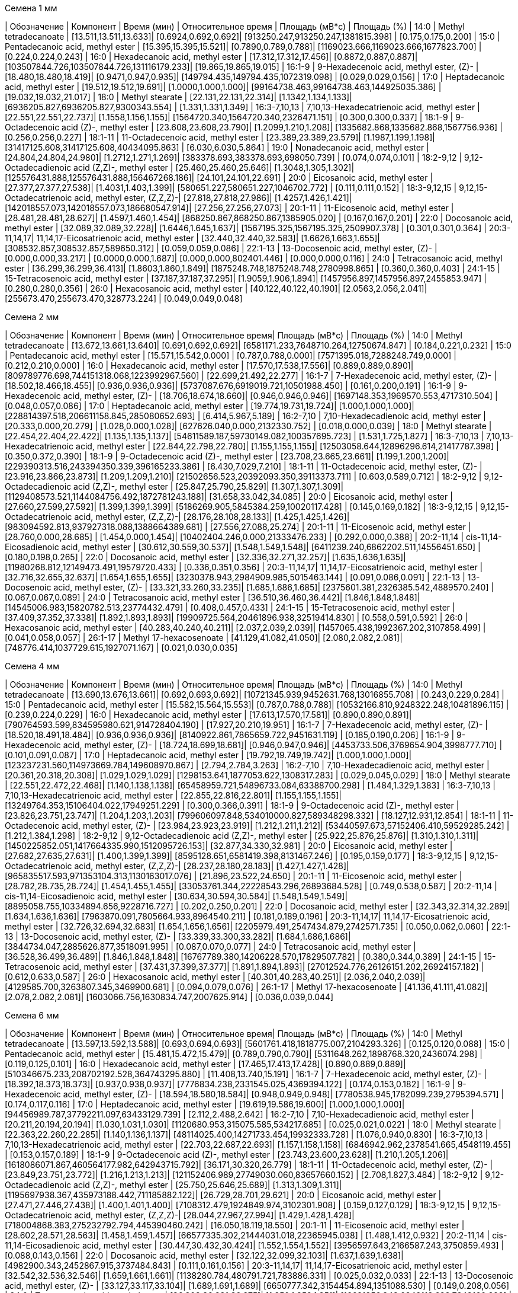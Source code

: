 .Семена 1 мм
| Обозначение  | Компонент                                            | Время (мин)           | Относительное время | Площадь (мВ*с)                             | Площадь (%)
| 14:0         | Methyl tetradecanoate                                | [13.511,13.511,13.633]| [0.6924,0.692,0.692]| [913250.247,913250.247,1381815.398]        | [0.175,0.175,0.200]
| 15:0         | Pentadecanoic acid, methyl ester                     | [15.395,15.395,15.521]| [0.7890,0.789,0.788]| [1169023.666,1169023.666,1677823.700]      | [0.224,0.224,0.243]
| 16:0         | Hexadecanoic acid, methyl ester                      | [17.312,17.312,17.456]| [0.8872,0.887,0.887]| [103507844.726,103507844.726,131116179.233]| [19.865,19.865,19.015]
| 16:1-9       | 9-Hexadecenoic acid, methyl ester, (Z)-              | [18.480,18.480,18.419]| [0.9471,0.947,0.935]| [149794.435,149794.435,1072319.098]        | [0.029,0.029,0.156]
| 17:0         | Heptadecanoic acid, methyl ester                     | [19.512,19.512,19.691]| [1.0000,1.000,1.000]| [99164738.463,99164738.463,144925035.386]  | [19.032,19.032,21.017]
| 18:0         | Methyl stearate                                      | [22.131,22.131,22.314]| [1.1342,1.134,1.133]| [6936205.827,6936205.827,9300343.554]      | [1.331,1.331,1.349]
| 16:3-7,10,13 | 7,10,13-Hexadecatrienoic acid, methyl ester          | [22.551,22.551,22.737]| [1.1558,1.156,1.155]| [1564720.340,1564720.340,2326471.151]      | [0.300,0.300,0.337]
| 18:1-9       | 9-Octadecenoic acid (Z)-, methyl ester               | [23.608,23.608,23.790]| [1.2099,1.210,1.208]| [1335682.868,1335682.868,1567756.936]      | [0.256,0.256,0.227]
| 18:1-11      | 11-Octadecenoic acid, methyl ester                   | [23.389,23.389,23.579]| [1.1987,1.199,1.198]| [31417125.608,31417125.608,40434095.863]   | [6.030,6.030,5.864]
| 19:0         | Nonadecanoic acid, methyl ester                      | [24.804,24.804,24.980]| [1.2712,1.271,1.269]| [383378.693,383378.693,698050.739]         | [0.074,0.074,0.101]
| 18:2-9,12    | 9,12-Octadecadienoic acid (Z,Z)-, methyl ester       | [25.460,25.460,25.646]| [1.3048,1.305,1.302]| [125576431.888,125576431.888,156467268.186]| [24.101,24.101,22.691]
| 20:0         | Eicosanoic acid, methyl ester                        | [27.377,27.377,27.538]| [1.4031,1.403,1.399]| [580651.227,580651.227,1046702.772]        | [0.111,0.111,0.152]
| 18:3-9,12,15 | 9,12,15-Octadecatrienoic acid, methyl ester, (Z,Z,Z)-| [27.818,27.818,27.986]| [1.4257,1.426,1.421]| [142018557.073,142018557.073,186680547.914]| [27.256,27.256,27.073]
| 20:1-11      | 11-Eicosenoic acid, methyl ester                     | [28.481,28.481,28.627]| [1.4597,1.460,1.454]| [868250.867,868250.867,1385905.020]        | [0.167,0.167,0.201]
| 22:0         | Docosanoic acid, methyl ester                        | [32.089,32.089,32.228]| [1.6446,1.645,1.637]| [1567195.325,1567195.325,2509907.378]      | [0.301,0.301,0.364]
| 20:3-11,14,17| 11,14,17-Eicosatrienoic acid, methyl ester           | [32.440,32.440,32.583]| [1.6626,1.663,1.655]| [308532.857,308532.857,589650.312]         | [0.059,0.059,0.086]
| 22:1-13      | 13-Docosenoic acid, methyl ester, (Z)-               | [0.000,0.000,33.217]  | [0.0000,0.000,1.687]| [0.000,0.000,802401.446]                   | [0.000,0.000,0.116]
| 24:0         | Tetracosanoic acid, methyl ester                     | [36.299,36.299,36.413]| [1.8603,1.860,1.849]| [1875248.748,1875248.748,2780998.865]      | [0.360,0.360,0.403]
| 24:1-15      | 15-Tetracosenoic acid, methyl ester                  | [37.187,37.187,37.295]| [1.9059,1.906,1.894]| [1457956.897,1457956.897,2455853.947]      | [0.280,0.280,0.356]
| 26:0         | Hexacosanoic acid, methyl ester                      | [40.122,40.122,40.190]| [2.0563,2.056,2.041]| [255673.470,255673.470,328773.224]         | [0.049,0.049,0.048]

.Семена 2 мм
| Обозначение  | Компонент                                            | Время (мин)           | Относительное время| Площадь (мВ*с)                                | Площадь (%)
| 14:0         | Methyl tetradecanoate                                | [13.672,13.661,13.640]| [0.691,0.692,0.692]| [6581171.233,7648710.264,12750674.847]        | [0.184,0.221,0.232]
| 15:0         | Pentadecanoic acid, methyl ester                     | [15.571,15.542,0.000] | [0.787,0.788,0.000]| [7571395.018,7288248.749,0.000]               | [0.212,0.210,0.000]
| 16:0         | Hexadecanoic acid, methyl ester                      | [17.570,17.538,17.556]| [0.889,0.889,0.890]| [809789776.698,744151318.068,1223992967.560]  | [22.699,21.492,22.277]
| 16:1-7       | 7-Hexadecenoic acid, methyl ester, (Z)-              | [18.502,18.466,18.455]| [0.936,0.936,0.936]| [5737087.676,6919019.721,10501988.450]        | [0.161,0.200,0.191]
| 16:1-9       | 9-Hexadecenoic acid, methyl ester, (Z)-              | [18.706,18.674,18.660]| [0.946,0.946,0.946]| [1697148.353,1969570.553,4717310.504]         | [0.048,0.057,0.086]
| 17:0         | Heptadecanoic acid, methyl ester                     | [19.774,19.731,19.724]| [1.000,1.000,1.000]| [228814397.518,206611158.845,285080652.693]   | [6.414,5.967,5.189]
| 16:2-7,10    | 7,10-Hexadecadienoic acid, methyl ester              | [20.333,0.000,20.279] | [1.028,0.000,1.028]| [627626.040,0.000,2132330.752]                | [0.018,0.000,0.039]
| 18:0         | Methyl stearate                                      | [22.454,22.404,22.422]| [1.135,1.135,1.137]| [54611589.187,59730149.082,100357695.723]     | [1.531,1.725,1.827]
| 16:3-7,10,13 | 7,10,13-Hexadecatrienoic acid, methyl ester          | [22.844,22.798,22.780]| [1.155,1.155,1.155]| [12503058.644,12896296.614,21417787.398]      | [0.350,0.372,0.390]
| 18:1-9       | 9-Octadecenoic acid (Z)-, methyl ester               | [23.708,23.665,23.661]| [1.199,1.200,1.200]| [229390313.516,243394350.339,396165233.386]   | [6.430,7.029,7.210]
| 18:1-11      | 11-Octadecenoic acid, methyl ester, (Z)-             | [23.916,23.866,23.873]| [1.209,1.209,1.210]| [21502656.523,20392093.350,39113373.711]      | [0.603,0.589,0.712]
| 18:2-9,12    | 9,12-Octadecadienoic acid (Z,Z)-, methyl ester       | [25.847,25.790,25.829]| [1.307,1.307,1.309]| [1129408573.521,1144084756.492,1872781243.188]| [31.658,33.042,34.085]
| 20:0         | Eicosanoic acid, methyl ester                        | [27.660,27.599,27.592]| [1.399,1.399,1.399]| [5186269.905,5845384.259,10020117.428]        | [0.145,0.169,0.182]
| 18:3-9,12,15 | 9,12,15-Octadecatrienoic acid, methyl ester, (Z,Z,Z)-| [28.176,28.108,28.133]| [1.425,1.425,1.426]| [983094592.813,937927318.088,1388664389.681]  | [27.556,27.088,25.274]
| 20:1-11      | 11-Eicosenoic acid, methyl ester                     | [28.760,0.000,28.685] | [1.454,0.000,1.454]| [10402404.246,0.000,21333476.233]             | [0.292,0.000,0.388]
| 20:2-11,14   | cis-11,14-Eicosadienoic acid, methyl ester           | [30.612,30.559,30.537]| [1.548,1.549,1.548]| [6411239.240,6862202.511,14556451.650]        | [0.180,0.198,0.265]
| 22:0         | Docosanoic acid, methyl ester                        | [32.336,32.271,32.257]| [1.635,1.636,1.635]| [11980268.812,12149473.491,19579720.433]      | [0.336,0.351,0.356]
| 20:3-11,14,17| 11,14,17-Eicosatrienoic acid, methyl ester           | [32.716,32.655,32.637]| [1.654,1.655,1.655]| [3230378.943,2984909.985,5015463.144]         | [0.091,0.086,0.091]
| 22:1-13      | 13-Docosenoic acid, methyl ester, (Z)-               | [33.321,33.260,33.235]| [1.685,1.686,1.685]| [2375601.381,2326385.542,4889570.240]         | [0.067,0.067,0.089]
| 24:0         | Tetracosanoic acid, methyl ester                     | [36.510,36.460,36.442]| [1.846,1.848,1.848]| [14545006.983,15820782.513,23774432.479]      | [0.408,0.457,0.433]
| 24:1-15      | 15-Tetracosenoic acid, methyl ester                  | [37.409,37.352,37.338]| [1.892,1.893,1.893]| [19909725.564,20461896.938,32519414.830]      | [0.558,0.591,0.592]
| 26:0         | Hexacosanoic acid, methyl ester                      | [40.283,40.240,40.211]| [2.037,2.039,2.039]| [1457065.438,1992367.202,3107858.499]         | [0.041,0.058,0.057]
| 26:1-17      | Methyl 17-hexacosenoate                              | [41.129,41.082,41.050]| [2.080,2.082,2.081]| [748776.414,1037729.615,1927071.167]          | [0.021,0.030,0.035]

.Семена 4 мм
| Обозначение  | Компонент                                            | Время (мин)           | Относительное время| Площадь (мВ*с)                                | Площадь (%)
| 14:0         | Methyl tetradecanoate                                | [13.690,13.676,13.661]| [0.692,0.693,0.692]| [10721345.939,9452631.768,13016855.708]       | [0.243,0.229,0.284]
| 15:0         | Pentadecanoic acid, methyl ester                     | [15.582,15.564,15.553]| [0.787,0.788,0.788]| [10532166.810,9248322.248,10481896.115]       | [0.239,0.224,0.229]
| 16:0         | Hexadecanoic acid, methyl ester                      | [17.613,17.570,17.581]| [0.890,0.890,0.891]| [790764593.599,834595980.621,914728404.190]   | [17.927,20.210,19.951]
| 16:1-7       | 7-Hexadecenoic acid, methyl ester, (Z)-              | [18.520,18.491,18.484]| [0.936,0.936,0.936]| [8140922.861,7865659.722,9451631.119]         | [0.185,0.190,0.206]
| 16:1-9       | 9-Hexadecenoic acid, methyl ester, (Z)-              | [18.724,18.699,18.681]| [0.946,0.947,0.946]| [4453733.506,3769654.904,3998777.710]         | [0.101,0.091,0.087]
| 17:0         | Heptadecanoic acid, methyl ester                     | [19.792,19.749,19.742]| [1.000,1.000,1.000]| [123237231.560,114973669.784,149608970.867]   | [2.794,2.784,3.263]
| 16:2-7,10    | 7,10-Hexadecadienoic acid, methyl ester              | [20.361,20.318,20.308]| [1.029,1.029,1.029]| [1298153.641,1877053.622,1308317.283]         | [0.029,0.045,0.029]
| 18:0         | Methyl stearate                                      | [22.551,22.472,22.468]| [1.140,1.138,1.138]| [65458959.721,54896733.084,63388700.298]      | [1.484,1.329,1.383]
| 16:3-7,10,13 | 7,10,13-Hexadecatrienoic acid, methyl ester          | [22.855,22.816,22.801]| [1.155,1.155,1.155]| [13249764.353,15106404.022,17949251.229]      | [0.300,0.366,0.391]
| 18:1-9       | 9-Octadecenoic acid (Z)-, methyl ester               | [23.826,23.751,23.747]| [1.204,1.203,1.203]| [799606097.848,534010000.827,589348298.332]   | [18.127,12.931,12.854]
| 18:1-11      | 11-Octadecenoic acid, methyl ester, (Z)-             | [23.984,23.923,23.919]| [1.212,1.211,1.212]| [53440597.673,57152406.410,59529285.242]      | [1.212,1.384,1.298]
| 18:2-9,12    | 9,12-Octadecadienoic acid (Z,Z)-, methyl ester       | [25.922,25.876,25.876]| [1.310,1.310,1.311]| [1450225852.051,1417664335.990,1512095726.153]| [32.877,34.330,32.981]
| 20:0         | Eicosanoic acid, methyl ester                        | [27.682,27.635,27.631]| [1.400,1.399,1.399]| [8595128.651,6581419.398,8131467.246]         | [0.195,0.159,0.177]
| 18:3-9,12,15 | 9,12,15-Octadecatrienoic acid, methyl ester, (Z,Z,Z)-| [28.237,28.180,28.183]| [1.427,1.427,1.428]| [965835517.593,971353104.313,1130163017.076]  | [21.896,23.522,24.650]
| 20:1-11      | 11-Eicosenoic acid, methyl ester                     | [28.782,28.735,28.724]| [1.454,1.455,1.455]| [33053761.344,22228543.296,26893684.528]      | [0.749,0.538,0.587]
| 20:2-11,14   | cis-11,14-Eicosadienoic acid, methyl ester           | [30.634,30.594,30.584]| [1.548,1.549,1.549]| [8895058.755,10334894.656,9228716.727]        | [0.202,0.250,0.201]
| 22:0         | Docosanoic acid, methyl ester                        | [32.343,32.314,32.289]| [1.634,1.636,1.636]| [7963870.091,7805664.933,8964540.211]         | [0.181,0.189,0.196]
| 20:3-11,14,17| 11,14,17-Eicosatrienoic acid, methyl ester           | [32.726,32.694,32.683]| [1.654,1.656,1.656]| [2205979.491,2547434.879,2742571.735]         | [0.050,0.062,0.060]
| 22:1-13      | 13-Docosenoic acid, methyl ester, (Z)-               | [33.339,33.300,33.282]| [1.684,1.686,1.686]| [3844734.047,2885626.877,3518091.995]         | [0.087,0.070,0.077]
| 24:0         | Tetracosanoic acid, methyl ester                     | [36.528,36.499,36.489]| [1.846,1.848,1.848]| [16767789.380,14206228.570,17829507.782]      | [0.380,0.344,0.389]
| 24:1-15      | 15-Tetracosenoic acid, methyl ester                  | [37.431,37.399,37.377]| [1.891,1.894,1.893]| [27012524.776,26126151.202,26924157.182]      | [0.612,0.633,0.587]
| 26:0         | Hexacosanoic acid, methyl ester                      | [40.301,40.283,40.251]| [2.036,2.040,2.039]| [4129585.700,3263807.345,3469900.681]         | [0.094,0.079,0.076]
| 26:1-17      | Methyl 17-hexacosenoate                              | [41.136,41.111,41.082]| [2.078,2.082,2.081]| [1603066.756,1630834.747,2007625.914]         | [0.036,0.039,0.044]

.Семена 6 мм
| Обозначение  | Компонент                                            | Время (мин)           | Относительное время| Площадь (мВ*с)                              | Площадь (%)
| 14:0         | Methyl tetradecanoate                                | [13.597,13.592,13.588]| [0.693,0.694,0.693]| [5601761.418,1818775.007,2104293.326]       | [0.125,0.120,0.088]
| 15:0         | Pentadecanoic acid, methyl ester                     | [15.481,15.472,15.479]| [0.789,0.790,0.790]| [5311648.262,1898768.320,2436074.298]       | [0.119,0.125,0.101]
| 16:0         | Hexadecanoic acid, methyl ester                      | [17.465,17.413,17.428]| [0.890,0.889,0.889]| [510346675.233,208702192.528,364743295.880] | [11.408,13.740,15.191]
| 16:1-7       | 7-Hexadecenoic acid, methyl ester, (Z)-              | [18.392,18.373,18.373]| [0.937,0.938,0.937]| [7776834.238,2331545.025,4369394.122]       | [0.174,0.153,0.182]
| 16:1-9       | 9-Hexadecenoic acid, methyl ester, (Z)-              | [18.594,18.580,18.584]| [0.948,0.949,0.948]| [7780538.945,1782099.239,2795394.571]       | [0.174,0.117,0.116]
| 17:0         | Heptadecanoic acid, methyl ester                     | [19.619,19.586,19.600]| [1.000,1.000,1.000]| [94456989.787,37792211.097,63433129.739]    | [2.112,2.488,2.642]
| 16:2-7,10    | 7,10-Hexadecadienoic acid, methyl ester              | [20.211,20.194,20.194]| [1.030,1.031,1.030]| [1120680.953,315075.585,534217.685]         | [0.025,0.021,0.022]
| 18:0         | Methyl stearate                                      | [22.363,22.260,22.285]| [1.140,1.136,1.137]| [48114025.400,14271733.454,19932333.728]    | [1.076,0.940,0.830]
| 16:3-7,10,13 | 7,10,13-Hexadecatrienoic acid, methyl ester          | [22.703,22.687,22.693]| [1.157,1.158,1.158]| [6846942.962,2378541.665,4548119.455]       | [0.153,0.157,0.189]
| 18:1-9       | 9-Octadecenoic acid (Z)-, methyl ester               | [23.743,23.600,23.628]| [1.210,1.205,1.206]| [1618086071.867,460564177.982,642943715.792]| [36.171,30.320,26.779]
| 18:1-11      | 11-Octadecenoic acid, methyl ester, (Z)-             | [23.849,23.751,23.772]| [1.216,1.213,1.213]| [121152406.989,27749030.060,83657660.152]   | [2.708,1.827,3.484]
| 18:2-9,12    | 9,12-Octadecadienoic acid (Z,Z)-, methyl ester       | [25.750,25.646,25.689]| [1.313,1.309,1.311]| [1195697938.367,435973188.442,711185882.122]| [26.729,28.701,29.621]
| 20:0         | Eicosanoic acid, methyl ester                        | [27.471,27.446,27.438]| [1.400,1.401,1.400]| [7108312.479,1924849.974,3102301.908]       | [0.159,0.127,0.129]
| 18:3-9,12,15 | 9,12,15-Octadecatrienoic acid, methyl ester, (Z,Z,Z)-| [28.044,27.967,27.994]| [1.429,1.428,1.428]| [718004868.383,275232792.794,445390460.242] | [16.050,18.119,18.550]
| 20:1-11      | 11-Eicosenoic acid, methyl ester                     | [28.602,28.571,28.563]| [1.458,1.459,1.457]| [66577335.302,21444031.018,22365945.038]    | [1.488,1.412,0.932]
| 20:2-11,14   | cis-11,14-Eicosadienoic acid, methyl ester           | [30.447,30.432,30.424]| [1.552,1.554,1.552]| [3956597.643,2166587.243,3750859.493]       | [0.088,0.143,0.156]
| 22:0         | Docosanoic acid, methyl ester                        | [32.122,32.099,32.103]| [1.637,1.639,1.638]| [4982900.343,2452867.915,3737484.843]       | [0.111,0.161,0.156]
| 20:3-11,14,17| 11,14,17-Eicosatrienoic acid, methyl ester           | [32.542,32.536,32.546]| [1.659,1.661,1.661]| [1138280.784,480791.721,783886.331]         | [0.025,0.032,0.033]
| 22:1-13      | 13-Docosenoic acid, methyl ester, (Z)-               | [33.127,33.117,33.104]| [1.689,1.691,1.689]| [6650777.342,3154454.894,1351088.530]       | [0.149,0.208,0.056]
| 24:0         | Tetracosanoic acid, methyl ester                     | [36.302,36.281,36.275]| [1.850,1.852,1.851]| [16621356.343,6842118.629,7249160.228]      | [0.372,0.450,0.302]
| 24:1-15      | 15-Tetracosenoic acid, methyl ester                  | [37.212,37.197,37.189]| [1.897,1.899,1.897]| [21328530.811,7644317.622,9064090.649]      | [0.477,0.503,0.378]
| 26:0         | Hexacosanoic acid, methyl ester                      | [40.062,40.072,40.047]| [2.042,2.046,2.043]| [3076319.790,1443091.020,1055252.034]       | [0.069,0.095,0.044]
| 26:1-17      | Methyl 17-hexacosenoate                              | [40.904,40.904,40.894]| [2.085,2.088,2.086]| [1679232.152,629485.845,435784.170]         | [0.038,0.041,0.018]

.Семена 7 мм
| Обозначение  | Компонент                                            | Время (мин)           | Относительное время| Площадь (мВ*с)                             | Площадь (%)
| 14:0         | Methyl tetradecanoate                                | [13.615,13.576,13.574]| [0.693,0.693,0.694]| [963048.559,1126556.049,954172.652]        | [0.055,0.052,0.050]
| 15:0         | Pentadecanoic acid, methyl ester                     | [15.502,15.460,15.449]| [0.790,0.790,0.789]| [1249470.457,1913642.880,1533489.697]      | [0.071,0.088,0.081]
| 16:0         | Hexadecanoic acid, methyl ester                      | [17.446,17.398,17.388]| [0.888,0.889,0.889]| [159115004.446,186754523.304,187766664.286]| [9.084,8.582,9.870]
| 16:1-7       | 7-Hexadecenoic acid, methyl ester, (Z)-              | [18.419,18.360,18.354]| [0.938,0.938,0.938]| [1788578.763,2345987.221,1914520.958]      | [0.102,0.108,0.101]
| 16:1-9       | 9-Hexadecenoic acid, methyl ester, (Z)-              | [18.621,18.561,18.550]| [0.948,0.948,0.948]| [1942806.498,2214249.309,2415490.598]      | [0.111,0.102,0.127]
| 17:0         | Heptadecanoic acid, methyl ester                     | [19.636,19.577,19.569]| [1.000,1.000,1.000]| [25443425.607,31560288.638,30467481.478]   | [1.453,1.450,1.602]
| 16:2-7,10    | 7,10-Hexadecadienoic acid, methyl ester              | [20.255,20.188,20.171]| [1.032,1.031,1.031]| [227692.803,279807.640,462881.103]         | [0.013,0.013,0.024]
| 18:0         | Methyl stearate                                      | [22.325,22.285,22.266]| [1.137,1.138,1.138]| [11995760.916,17326788.763,15840027.371]   | [0.685,0.796,0.833]
| 16:3-7,10,13 | 7,10,13-Hexadecatrienoic acid, methyl ester          | [22.749,22.695,22.666]| [1.159,1.160,1.158]| [1346301.388,2293131.046,2117088.115]      | [0.077,0.105,0.111]
| 18:1-9       | 9-Octadecenoic acid (Z)-, methyl ester               | [23.692,23.646,23.636]| [1.207,1.208,1.208]| [578498398.503,778511239.231,674215130.825]| [33.026,35.777,35.441]
| 18:1-11      | 11-Octadecenoic acid, methyl ester, (Z)-             | [23.837,23.789,23.764]| [1.214,1.215,1.214]| [56018703.996,69368995.433,57427543.115]   | [3.198,3.188,3.019]
| 18:2-9,12    | 9,12-Octadecadienoic acid (Z,Z)-, methyl ester       | [25.721,25.675,25.658]| [1.310,1.312,1.311]| [381405589.877,478500705.760,459664380.248]| [21.774,21.990,24.163]
| 20:0         | Eicosanoic acid, methyl ester                        | [27.513,27.450,27.438]| [1.401,1.402,1.402]| [2520061.099,3593274.444,3626944.109]      | [0.144,0.165,0.191]
| 18:3-9,12,15 | 9,12,15-Octadecatrienoic acid, methyl ester, (Z,Z,Z)-| [28.025,27.973,27.960]| [1.427,1.429,1.429]| [199621884.230,242413598.042,241847658.803]| [11.396,11.140,12.713]
| 20:1-11      | 11-Eicosenoic acid, methyl ester                     | [28.678,28.828,28.797]| [1.460,1.473,1.472]| [129199672.832,3305522.046,2008120.813]    | [7.376,0.152,0.106]
| 20:2-11,14   | cis-11,14-Eicosadienoic acid, methyl ester           | [30.507,30.449,30.432]| [1.554,1.555,1.555]| [4460185.572,6227057.267,5799570.826]      | [0.255,0.286,0.305]
| 22:0         | Docosanoic acid, methyl ester                        | [32.184,32.130,32.097]| [1.639,1.641,1.640]| [2066517.644,4201832.256,3300296.159]      | [0.118,0.193,0.173]
| 20:3-11,14,17| 11,14,17-Eicosatrienoic acid, methyl ester           | [32.599,32.555,32.527]| [1.660,1.663,1.662]| [408940.927,831537.066,649614.620]         | [0.023,0.038,0.034]
| 22:1-13      | 13-Docosenoic acid, methyl ester, (Z)-               | [33.247,33.215,33.171]| [1.693,1.697,1.695]| [154423683.251,272285479.253,154305647.855]| [8.816,12.513,8.111]
| 24:0         | Tetracosanoic acid, methyl ester                     | [36.329,36.287,36.268]| [1.850,1.854,1.853]| [5574654.968,8056919.948,8057321.198]      | [0.318,0.370,0.424]
| 24:1-15      | 15-Tetracosenoic acid, methyl ester                  | [37.266,37.228,37.207]| [1.898,1.902,1.901]| [31506815.748,59638359.381,44135472.523]   | [1.799,2.741,2.320]
| 26:0         | Hexacosanoic acid, methyl ester                      | [40.089,40.047,40.039]| [2.042,2.046,2.046]| [1214592.495,2020810.617,2571144.895]      | [0.069,0.093,0.135]
| 26:1-17      | Methyl 17-hexacosenoate                              | [40.932,40.892,40.879]| [2.084,2.089,2.089]| [650457.043,1226659.656,1253675.779]       | [0.037,0.056,0.066]

.Семена 8 мм
| Обозначение  | Компонент                                            | Время (мин)           | Относительное время| Площадь (мВ*с)                               | Площадь (%)
| 14:0         | Methyl tetradecanoate                                | [13.568,13.561,13.554]| [0.694,0.694,0.694]| [3332514.376,2099738.242,1098384.978]        | [0.063,0.049,0.041]
| 15:0         | Pentadecanoic acid, methyl ester                     | [15.449,15.449,15.428]| [0.790,0.790,0.790]| [5722596.508,4041927.142,2243917.409]        | [0.108,0.093,0.084]
| 16:0         | Hexadecanoic acid, methyl ester                      | [17.402,17.395,17.362]| [0.890,0.890,0.889]| [384459291.670,317969691.499,242492960.459]  | [7.271,7.354,9.110]
| 16:1-7       | 7-Hexadecenoic acid, methyl ester, (Z)-              | [18.355,18.341,18.326]| [0.938,0.938,0.938]| [6419140.538,4874023.805,3136271.990]        | [0.121,0.113,0.118]
| 16:1-9       | 9-Hexadecenoic acid, methyl ester, (Z)-              | [18.559,18.545,18.527]| [0.949,0.949,0.948]| [5375475.964,5527899.536,2843536.750]        | [0.102,0.128,0.107]
| 17:0         | Heptadecanoic acid, methyl ester                     | [19.562,19.552,19.534]| [1.000,1.000,1.000]| [32034556.482,27867159.988,18637984.890]     | [0.606,0.645,0.700]
| 16:2-7,10    | 7,10-Hexadecadienoic acid, methyl ester              | [20.168,20.157,20.150]| [1.031,1.031,1.031]| [2527087.140,1384783.600,625329.831]         | [0.048,0.032,0.023]
| 18:0         | Methyl stearate                                      | [22.307,22.282,22.228]| [1.140,1.139,1.138]| [27592674.136,26970509.543,16476051.076]     | [0.522,0.624,0.619]
| 16:3-7,10,13 | 7,10,13-Hexadecatrienoic acid, methyl ester          | [22.665,22.647,22.633]| [1.159,1.158,1.159]| [8050144.462,5426484.443,3235123.117]        | [0.152,0.126,0.122]
| 18:1-9       | 9-Octadecenoic acid (Z)-, methyl ester               | [23.672,23.643,23.590]| [1.210,1.209,1.208]| [1218850477.139,1151147193.760,778225695.188]| [23.052,26.624,29.236]
| 18:1-11      | 11-Octadecenoic acid, methyl ester, (Z)-             | [23.790,23.769,23.726]| [1.216,1.216,1.215]| [76827646.473,80111831.001,56802443.760]     | [1.453,1.853,2.134]
| 18:2-9,12    | 9,12-Octadecadienoic acid (Z,Z)-, methyl ester       | [25.707,25.679,25.618]| [1.314,1.313,1.311]| [1030723837.670,834987717.174,583143266.192] | [19.494,19.311,21.907]
| 20:0         | Eicosanoic acid, methyl ester                        | [27.484,27.441,27.398]| [1.405,1.404,1.403]| [8800921.977,7826029.150,2297533.267]        | [0.166,0.181,0.086]
| 18:3-9,12,15 | 9,12,15-Octadecatrienoic acid, methyl ester, (Z,Z,Z)-| [27.990,27.961,27.914]| [1.431,1.430,1.429]| [423166358.976,387794281.628,283495359.749]  | [8.003,8.969,10.650]
| 20:1-11      | 11-Eicosenoic acid, methyl ester                     | [28.703,28.649,28.577]| [1.467,1.465,1.463]| [602025265.029,469515741.695,251261071.678]  | [11.386,10.859,9.439]
| 20:2-11,14   | cis-11,14-Eicosadienoic acid, methyl ester           | [30.455,30.419,30.390]| [1.557,1.556,1.556]| [22665263.893,17848218.034,9817545.249]      | [0.429,0.413,0.369]
| 22:0         | Docosanoic acid, methyl ester                        | [32.196,32.132,32.074]| [1.646,1.643,1.642]| [8138463.821,8191403.491,3687184.662]        | [0.154,0.189,0.139]
| 20:3-11,14,17| 11,14,17-Eicosatrienoic acid, methyl ester           | [32.551,32.519,32.490]| [1.664,1.663,1.663]| [2222391.107,1951933.103,813395.177]         | [0.042,0.045,0.031]
| 22:1-13      | 13-Docosenoic acid, methyl ester, (Z)-               | [33.346,33.267,33.160]| [1.705,1.702,1.698]| [1154934171.729,768779653.803,322700442.452] | [21.844,17.780,12.123]
| 24:0         | Tetracosanoic acid, methyl ester                     | [36.299,36.266,36.227]| [1.856,1.855,1.855]| [12581945.491,14584127.150,7115107.753]      | [0.238,0.337,0.267]
| 24:1-15      | 15-Tetracosenoic acid, methyl ester                  | [37.280,37.234,37.166]| [1.906,1.904,1.903]| [242553069.049,176715559.046,69485088.683]   | [4.587,4.087,2.610]
| 26:0         | Hexacosanoic acid, methyl ester                      | [40.043,40.014,39.993]| [2.047,2.046,2.047]| [4075972.076,4531968.259,1410230.897]        | [0.077,0.105,0.053]
| 26:1-17      | Methyl 17-hexacosenoate                              | [40.896,40.867,40.853]| [2.091,2.090,2.091]| [4224382.998,3650206.919,804943.123]         | [0.080,0.084,0.030]

.Семена 9 мм
| Обозначение  | Компонент                                            | Время (мин)           | Относительное время| Площадь (мВ*с)                               | Площадь (%)
| 14:0         | Methyl tetradecanoate                                | [13.528,13.572,13.526]| [0.693,0.694,0.693]| [2027046.632,1520180.041,2126754.462]        | [0.046,0.042,0.052]
| 15:0         | Pentadecanoic acid, methyl ester                     | [15.418,15.453,15.410]| [0.790,0.790,0.789]| [3248676.312,3191475.677,4440214.002]        | [0.073,0.089,0.109]
| 16:0         | Hexadecanoic acid, methyl ester                      | [17.367,17.402,17.367]| [0.890,0.890,0.890]| [226698657.629,232298051.934,274209045.247]  | [5.117,6.477,6.760]
| 16:1-7       | 7-Hexadecenoic acid, methyl ester, (Z)-              | [18.314,18.348,0.000] | [0.938,0.938,0.000]| [5488971.127,5022530.479,0.000]              | [0.124,0.140,0.000]
| 16:1-9       | 9-Hexadecenoic acid, methyl ester, (Z)-              | [18.511,18.550,18.502]| [0.948,0.948,0.948]| [2038612.966,2898914.682,3934197.689]        | [0.046,0.081,0.097]
| 17:0         | Heptadecanoic acid, methyl ester                     | [19.521,19.560,19.517]| [1.000,1.000,1.000]| [24612542.586,26377482.122,30932873.792]     | [0.556,0.735,0.763]
| 16:2-7,10    | 7,10-Hexadecadienoic acid, methyl ester              | [0.000,20.159,0.000]  | [0.000,1.031,0.000]| [0.000,1851195.178,0.000]                    | [0.000,0.052,0.000]
| 18:0         | Methyl stearate                                      | [22.270,22.287,22.256]| [1.141,1.139,1.140]| [14349982.878,13904121.794,16261534.419]     | [0.324,0.388,0.401]
| 16:3-7,10,13 | 7,10,13-Hexadecatrienoic acid, methyl ester          | [22.616,22.657,22.603]| [1.159,1.158,1.158]| [5193433.210,6687432.359,7883964.819]        | [0.117,0.186,0.194]
| 18:1-9       | 9-Octadecenoic acid (Z)-, methyl ester               | [23.626,23.661,23.611]| [1.210,1.210,1.209]| [1001299710.101,788456916.728,961852434.661] | [22.600,21.983,23.713]
| 18:1-11      | 11-Octadecenoic acid, methyl ester, (Z)-             | [23.747,23.774,23.722]| [1.216,1.215,1.215]| [58903657.593,41931534.922,94069238.883]     | [1.330,1.169,2.319]
| 18:2-9,12    | 9,12-Octadecadienoic acid (Z,Z)-, methyl ester       | [25.650,25.681,25.637]| [1.314,1.313,1.313]| [733653431.035,618059914.823,666364209.822]  | [16.559,17.232,16.429]
| 20:0         | Eicosanoic acid, methyl ester                        | [27.446,27.456,27.419]| [1.406,1.404,1.405]| [5418169.203,3698196.190,4772979.309]        | [0.122,0.103,0.118]
| 18:3-9,12,15 | 9,12,15-Octadecatrienoic acid, methyl ester, (Z,Z,Z)-| [27.919,27.958,27.910]| [1.430,1.429,1.430]| [225847919.968,223889443.332,255081253.660]  | [5.098,6.242,6.289]
| 20:1-11      | 11-Eicosenoic acid, methyl ester                     | [28.686,28.678,28.638]| [1.469,1.466,1.467]| [559698654.089,390297164.161,422575270.551]  | [12.633,10.882,10.418]
| 20:1-13      | cis-13-Eicosenoic acid                               | [28.809,28.820,28.776]| [1.476,1.473,1.474]| [6447015.310,5057367.614,4833324.356]        | [0.146,0.141,0.119]
| 20:2-11,14   | cis-11,14-Eicosadienoic acid, methyl ester           | [30.415,30.430,30.382]| [1.558,1.556,1.557]| [15558198.795,14941919.442,16469398.685]     | [0.351,0.417,0.406]
| 22:0         | Docosanoic acid, methyl ester                        | [32.214,32.210,32.186]| [1.650,1.647,1.649]| [8388165.973,7620737.598,8661884.739]        | [0.189,0.212,0.214]
| 20:3-11,14,17| 11,14,17-Eicosatrienoic acid, methyl ester           | [32.488,32.517,32.477]| [1.664,1.662,1.664]| [1085551.055,1329640.716,1688436.743]        | [0.025,0.037,0.042]
| 22:1-13      | 13-Docosenoic acid, methyl ester, (Z)-               | [33.379,33.364,33.333]| [1.710,1.706,1.708]| [1234347216.287,959335650.382,1023857716.335]| [27.861,26.748,25.242]
| 22:1-15      | 15-Docosenoic acid, methyl ester                     | [33.431,33.441,33.401]| [1.713,1.709,1.711]| [6173949.403,7221047.748,5895437.961]        | [0.139,0.201,0.145]
| 24:0         | Tetracosanoic acid, methyl ester                     | [36.306,36.306,36.264]| [1.860,1.856,1.858]| [8735945.691,8035212.786,9143548.727]        | [0.197,0.224,0.225]
| 24:1-15      | 15-Tetracosenoic acid, methyl ester                  | [37.293,37.299,37.262]| [1.910,1.907,1.909]| [275438533.268,216062449.753,237929456.834]  | [6.217,6.024,5.866]
| 26:0         | Hexacosanoic acid, methyl ester                      | [40.024,40.024,40.012]| [2.050,2.046,2.050]| [2297372.480,3170774.135,3073245.763]        | [0.052,0.088,0.076]
| 26:1-17      | Methyl 17-hexacosenoate                              | [40.861,40.881,41.400]| [2.093,2.090,2.121]| [3484545.908,2988173.847,87352.822]          | [0.079,0.083,0.002]

.Семена 10 мм
| Обозначение | Компонент                                            | Время (мин)                  | Относительное время      | Площадь (мВ*с)                                       | Площадь (%)
| 14:0        | Methyl tetradecanoate                                | [21.897,0.000,21.951,0.000]  | [0.840,0.000,0.839,0.000]| [30746.634,0.000,64718.528,0.000]                    | [0.015,0.000,0.052,0.000]
| 16:0        | Hexadecanoic acid, methyl ester                      | [24.524,24.567,24.589,24.581]| [0.940,0.940,0.940,0.940]| [7811236.013,7595876.505,5702247.753,7272743.308]    | [3.894,3.663,4.549,2.958]
| 16:1-7      | 7-Hexadecenoic acid, methyl ester, (Z)-              | [25.302,25.345,25.359,25.359]| [0.970,0.970,0.970,0.970]| [92171.643,47568.852,77764.222,138592.360]           | [0.046,0.023,0.062,0.056]
| 16:1-11     | (Z)-Methyl hexadec-11-enoate                         | [25.452,0.000,0.000,25.513]  | [0.976,0.000,0.000,0.975]| [57311.592,0.000,0.000,67118.790]                    | [0.029,0.000,0.000,0.027]
| 17:0        | Heptadecanoic acid, methyl ester                     | [26.090,26.126,26.158,26.155]| [1.000,1.000,1.000,1.000]| [3064570.458,2419414.922,1632561.726,1976273.742]    | [1.528,1.167,1.302,0.804]
| 18:0        | Methyl stearate                                      | [27.584,27.627,27.652,27.656]| [1.057,1.057,1.057,1.057]| [335235.800,384051.447,566074.455,350647.841]        | [0.167,0.185,0.452,0.143]
| 18:1-9      | 9-Octadecenoic acid (Z)-, methyl ester               | [28.315,28.362,28.380,28.380]| [1.085,1.086,1.085,1.085]| [48527739.253,54373182.915,28466366.453,50307829.092]| [24.192,26.223,22.709,20.465]
| 18:1-11     | 11-Octadecenoic acid, methyl ester                   | [28.426,28.466,28.491,28.487]| [1.089,1.090,1.089,1.089]| [1621458.511,1755421.745,867478.104,1798501.383]     | [0.808,0.847,0.692,0.732]
| 18:2-9,12   | 9,12-Octadecadienoic acid, methyl ester              | [29.423,29.459,29.487,29.487]| [1.128,1.128,1.127,1.127]| [30522653.413,28649135.836,20736596.853,35848507.259]| [15.216,13.817,16.542,14.583]
| 18:3-9,12,15| 9,12,15-Octadecatrienoic acid, methyl ester, (Z,Z,Z)-| [30.652,30.688,30.720,30.713]| [1.175,1.175,1.174,1.174]| [7181567.131,6701995.734,4280139.433,7491187.397]    | [3.580,3.232,3.414,3.047]
| 20:1-11     | cis-Methyl 11-eicosenoate                            | [30.931,30.967,30.996,30.996]| [1.185,1.185,1.185,1.185]| [22645850.658,24732268.357,13011698.117,28180452.441]| [11.289,11.928,10.380,11.463]
| 20:1-13     | cis-13-Eicosenoic acid                               | [31.042,31.078,0.000,31.110] | [1.190,1.189,0.000,1.189]| [279119.070,277626.013,0.000,595688.206]             | [0.139,0.134,0.000,0.242]
| 20:2-11,14  | 11,14-Eicosadienoic acid, methyl ester               | [31.895,31.931,31.960,31.956]| [1.222,1.222,1.222,1.222]| [333487.092,276469.302,190115.024,474378.507]        | [0.166,0.133,0.152,0.193]
| 22:0        | Docosanoic acid, methyl ester                        | [32.662,32.702,32.723,32.727]| [1.252,1.252,1.251,1.251]| [328484.954,180264.708,124286.490,301260.120]        | [0.164,0.087,0.099,0.123]
| 22:1-13     | 13-Docosenoic acid, methyl ester, (Z)-               | [33.221,33.257,33.282,33.296]| [1.273,1.273,1.272,1.273]| [64472314.518,67457799.521,41869734.278,92595302.355]| [32.140,32.534,33.401,37.667]
| 22:2-13,16  | cis-13,16-Docosadienoic acid, methyl ester           | [34.042,34.074,34.099,34.103]| [1.305,1.304,1.304,1.304]| [254529.107,165023.558,156215.032,411142.132]        | [0.127,0.080,0.125,0.167]
| 24:0        | Tetracosanoic acid, methyl ester                     | [34.701,34.737,34.755,34.755]| [1.330,1.330,1.329,1.329]| [165916.567,1523.203,27096.738,142080.580]           | [0.083,0.001,0.022,0.058]
| 24:1-15     | 15-Tetracosenoic acid, methyl ester                  | [35.181,35.214,35.242,35.246]| [1.348,1.348,1.347,1.348]| [12871757.643,12328812.513,7581444.163,17876618.480] | [6.417,5.946,6.048,7.272]

.Семена стадия цвет 0
| Название вещества| Компонент                                            | Время (мин)           | Относительное время| Площадь (мВ*с)                              | Площадь (%)
| 14:0             | Methyl tetradecanoate                                | [0.000,13.561,13.561] | [0.000,0.693,0.694]| [0.000,413286.504,75470.888]                | [0.000,0.010,0.002]
| 15:0             | Pentadecanoic acid, methyl ester                     | [0.000,15.446,15.435] | [0.000,0.789,0.790]| [0.000,737185.420,385971.261]               | [0.000,0.018,0.011]
| 16:0             | Hexadecanoic acid, methyl ester                      | [17.380,17.370,17.362]| [0.887,0.887,0.888]| [80156350.506,106526458.406,77695752.147]   | [2.064,2.568,2.212]
| 16:1-7           | 7-Hexadecenoic acid, methyl ester, (Z)-              | [18.355,18.348,18.326]| [0.937,0.937,0.937]| [3378602.774,3373789.331,4024201.800]       | [0.087,0.081,0.115]
| 16:1-9           | 9-Hexadecenoic acid, methyl ester, (Z)-              | [18.574,18.541,18.531]| [0.948,0.947,0.948]| [960611.816,1382266.507,1003147.014]        | [0.025,0.033,0.029]
| 16:2-7,10        | 7,10-Hexadecadienoic acid, methyl ester              | [0.000,20.157,20.136] | [0.000,1.030,1.029]| [0.000,528198.529,222243.738]               | [0.000,0.013,0.006]
| 16:3-7,10,13     | 7,10,13-Hexadecatrienoic acid, methyl ester          | [22.680,22.658,22.633]| [1.158,1.158,1.158]| [1012101.101,1066574.708,839608.892]        | [0.026,0.026,0.024]
| 17:0             | Heptadecanoic acid, methyl ester                     | [19.588,19.573,19.552]| [1.000,1.000,1.000]| [9691266.907,14924468.757,12129050.438]     | [0.250,0.360,0.345]
| 18:0             | Methyl stearate                                      | [22.271,22.282,22.243]| [1.137,1.138,1.138]| [3971641.800,5992150.862,5221707.162]       | [0.102,0.144,0.149]
| 18:1-11          | 11-Octadecenoic acid, methyl ester, (Z)-             | [23.790,23.780,23.733]| [1.215,1.215,1.214]| [129869123.809,105473266.132,65294727.952]  | [3.344,2.542,1.859]
| 18:1-9           | 9-Octadecenoic acid (Z)-, methyl ester               | [23.683,23.669,23.604]| [1.209,1.210,1.207]| [623971250.882,679704954.060,520822678.150] | [16.069,16.384,14.829]
| 18:2-9,12        | 9,12-Octadecadienoic acid (Z,Z)-, methyl ester       | [25.689,25.697,25.632]| [1.311,1.313,1.311]| [432056345.756,554249434.665,407621826.036] | [11.127,13.360,11.606]
| 18:3-9,12,15     | 9,12,15-Octadecatrienoic acid, methyl ester, (Z,Z,Z)-| [27.950,27.925,27.896]| [1.427,1.427,1.427]| [91849645.028,106026260.009,84733483.179]   | [2.365,2.556,2.413]
| 20:0             | Eicosanoic acid, methyl ester                        | [27.492,27.492,27.449]| [1.403,1.405,1.406]| [2016042.903,1811989.339,1757565.016]       | [0.052,0.044,0.050]
| 20:1-11          | 11-Eicosenoic acid, methyl ester                     | [0.000,0.000,28.660]  | [0.000,0.000,1.466]| [0.000,0.000,347407704.720]                 | [0.000,0.000,9.892]
| 20:1-13          | cis-13-Eicosenoic acid                               | [28.735,28.721,28.807]| [1.467,1.467,1.473]| [415314687.071,431133259.034,15122869.229]  | [10.696,10.392,0.431]
| 20:2-11,14       | cis-11,14-Eicosadienoic acid, methyl ester           | [30.473,30.455,30.419]| [1.556,1.556,1.556]| [8525070.851,12076032.917,9294191.334]      | [0.220,0.291,0.265]
| 20:3-11,14,17    | 11,14,17-Eicosatrienoic acid, methyl ester           | [0.000,32.515,32.493] | [0.000,1.661,1.662]| [0.000,1273492.309,790459.118]              | [0.000,0.031,0.023]
| 22:0             | Docosanoic acid, methyl ester                        | [32.379,32.368,32.296]| [1.653,1.654,1.652]| [4967522.945,6354692.849,7625544.178]       | [0.128,0.153,0.217]
| 22:1-13          | 13-Docosenoic acid, methyl ester, (Z)-               | [0.000,0.000,33.371]  | [0.000,0.000,1.707]| [0.000,0.000,1503087196.149]                | [0.000,0.000,42.797]
| 22:1-15          | 15-Docosenoic acid, methyl ester                     | [33.565,33.536,33.540]| [1.714,1.713,1.716]| [1725964012.972,1673621396.958,11154479.247]| [44.448,40.341,0.318]
| 24:0             | Tetracosanoic acid, methyl ester                     | [36.442,36.442,36.410]| [1.860,1.862,1.861]| [3429632.802,4300503.810,3999800.562]       | [0.088,0.104,0.114]
| 24:1-15          | 15-Tetracosenoic acid, methyl ester                  | [37.449,37.424,37.395]| [1.912,1.912,1.912]| [318785537.310,405475632.148,426143325.590] | [8.210,9.774,12.134]
| 26:0             | Hexacosanoic acid, methyl ester                      | [40.136,40.125,40.451]| [2.049,2.050,2.068]| [1312451.118,2109113.242,247011.150]        | [0.034,0.051,0.007]
| 26:1-17          | Methyl 17-hexacosenoate                              | [40.964,40.946,40.914]| [2.091,2.092,2.092]| [3898858.331,4535949.679,5409022.501]       | [0.100,0.109,0.154]

.Семена стадия цвет 1
| Название вещества| Компонент                                            | Время (мин)           | Относительное время| Площадь (мВ*с)                             | Площадь (%)
| 14:0             | Methyl tetradecanoate                                | [13.557,0.000,13.557] | [0.694,0.000,0.693]| [315286.718,0.000,354807.159]              | [0.008,0.000,0.007]
| 15:0             | Pentadecanoic acid, methyl ester                     | [15.442,0.000,15.446] | [0.790,0.000,0.790]| [508916.331,0.000,649532.208]              | [0.013,0.000,0.012]
| 16:0             | Hexadecanoic acid, methyl ester                      | [17.359,17.362,17.355]| [0.888,0.888,0.888]| [95327416.322,127102434.222,108099519.925] | [2.380,2.510,2.058]
| 16:1-7           | 7-Hexadecenoic acid, methyl ester, (Z)-              | [18.333,18.330,18.330]| [0.938,0.937,0.937]| [7115321.673,6810180.510,6071845.070]      | [0.178,0.134,0.116]
| 16:1-9           | 9-Hexadecenoic acid, methyl ester, (Z)-              | [18.538,18.538,18.531]| [0.948,0.948,0.948]| [1212184.862,2159179.969,1255771.728]      | [0.030,0.043,0.024]
| 16:2-7,10        | 7,10-Hexadecadienoic acid, methyl ester              | [20.143,20.164,20.139]| [1.030,1.031,1.030]| [363904.171,229692.474,575628.638]         | [0.009,0.005,0.011]
| 16:3-7,10,13     | 7,10,13-Hexadecatrienoic acid, methyl ester          | [22.629,22.637,22.637]| [1.158,1.157,1.158]| [1086534.721,1934812.207,2057537.723]      | [0.027,0.038,0.039]
| 17:0             | Heptadecanoic acid, methyl ester                     | [19.548,19.559,19.555]| [1.000,1.000,1.000]| [11984080.838,19786991.433,20732408.788]   | [0.299,0.391,0.395]
| 18:0             | Methyl stearate                                      | [22.246,22.239,22.253]| [1.138,1.137,1.138]| [6814100.472,8271866.754,8849320.867]      | [0.170,0.163,0.169]
| 18:1-11          | 11-Octadecenoic acid, methyl ester, (Z)-             | [23.729,23.747,23.755]| [1.214,1.214,1.215]| [79509665.613,119721598.968,84129021.670]  | [1.985,2.364,1.602]
| 18:1-9           | 9-Octadecenoic acid (Z)-, methyl ester               | [23.615,23.600,23.640]| [1.208,1.207,1.209]| [605087742.384,733929947.060,806195839.396]| [15.109,14.491,15.351]
| 18:2-9,12        | 9,12-Octadecadienoic acid (Z,Z)-, methyl ester       | [25.650,25.654,25.654]| [1.312,1.312,1.312]| [526064448.679,641150442.824,606517926.989]| [13.136,12.659,11.549]
| 18:3-9,12,15     | 9,12,15-Octadecatrienoic acid, methyl ester, (Z,Z,Z)-| [27.889,27.896,27.904]| [1.427,1.426,1.427]| [112566469.986,137261188.199,120302956.909]| [2.811,2.710,2.291]
| 20:0             | Eicosanoic acid, methyl ester                        | [27.463,27.452,27.467]| [1.405,1.404,1.405]| [2569859.968,2921500.749,3096827.606]      | [0.064,0.058,0.059]
| 20:1-11          | 11-Eicosenoic acid, methyl ester                     | [28.681,28.685,28.681]| [1.467,1.467,1.467]| [457654956.561,500133281.018,537202946.118]| [11.428,9.875,10.229]
| 20:1-13          | cis-13-Eicosenoic acid                               | [28.814,28.814,28.835]| [1.474,1.473,1.475]| [22237705.048,44187375.035,39356266.350]   | [0.555,0.872,0.749]
| 20:2-11,14       | cis-11,14-Eicosadienoic acid, methyl ester           | [30.419,30.415,30.426]| [1.556,1.555,1.556]| [13169941.191,15177797.812,14952980.847]   | [0.329,0.300,0.285]
| 20:3-11,14,17    | 11,14,17-Eicosatrienoic acid, methyl ester           | [32.501,32.493,0.000] | [1.663,1.661,0.000]| [784567.347,1741631.822,0.000]             | [0.020,0.034,0.000]
| 22:0             | Docosanoic acid, methyl ester                        | [32.289,32.318,32.357]| [1.652,1.652,1.655]| [7195929.628,9834040.257,7825035.740]      | [0.180,0.194,0.149]
| 22:1-13          | 13-Docosenoic acid, methyl ester, (Z)-               | [33.407,0.000,33.522] | [1.709,0.000,1.714]| [1618362717.524,0.000,2235474754.600]      | [40.411,0.000,42.568]
| 22:1-15          | 15-Docosenoic acid, methyl ester                     | [0.000,33.518,33.572] | [0.000,1.714,1.717]| [0.000,2148690117.400,16644633.928]        | [0.000,42.425,0.317]
| 24:0             | Tetracosanoic acid, methyl ester                     | [36.399,36.406,36.446]| [1.862,1.861,1.864]| [5401582.464,5283874.155,7078305.808]      | [0.135,0.104,0.135]
| 24:1-15          | 15-Tetracosenoic acid, methyl ester                  | [37.391,37.417,37.449]| [1.913,1.913,1.915]| [422845672.459,530207654.674,615428345.901]| [10.559,10.469,11.719]
| 26:0             | Hexacosanoic acid, methyl ester                      | [40.068,40.215,40.254]| [2.050,2.056,2.059]| [1365480.695,214126.131,60351.920]         | [0.034,0.004,0.001]
| 26:1-17          | Methyl 17-hexacosenoate                              | [40.914,40.921,40.931]| [2.093,2.092,2.093]| [5211330.730,5662483.647,8178764.186]      | [0.130,0.112,0.156]

.Семена 10 мм финальная стадия
| Название вещества| Компонент                                            | Время (мин)           | Относительное время| Площадь (мВ*с)                             | Площадь (%)
| 14:0             | Methyl tetradecanoate                                | [0.000,13.590,13.549] | [0.000,0.695,0.693]| [0.000,206.662,103183.554]                 | [0.000,0.000,0.011]
| 15:0             | Pentadecanoic acid, methyl ester                     | [15.449,15.453,15.435]| [0.790,0.790,0.790]| [164562.164,80036.723,112824.628]          | [0.021,0.011,0.012]
| 16:0             | Hexadecanoic acid, methyl ester                      | [17.352,17.350,17.340]| [0.888,0.887,0.888]| [18095418.541,18659290.881,21505641.817]   | [2.333,2.452,2.221]
| 16:1-7           | 7-Hexadecenoic acid, methyl ester, (Z)-              | [18.327,18.337,18.314]| [0.937,0.938,0.938]| [1188790.713,1105864.437,1257779.909]      | [0.153,0.145,0.130]
| 16:1-9           | 9-Hexadecenoic acid, methyl ester, (Z)-              | [18.542,18.540,18.511]| [0.948,0.948,0.948]| [100363.510,233196.243,308028.623]         | [0.013,0.031,0.032]
| 16:2-7,10        | 7,10-Hexadecadienoic acid, methyl ester              | [0.000,0.000,0.000]   | [0.000,0.000,0.000]| [0.000,0.000,0.000]                        | [0.000,0.000,0.000]
| 16:3-7,10,13     | 7,10,13-Hexadecatrienoic acid, methyl ester          | [0.000,0.000,0.000]   | [0.000,0.000,0.000]| [0.000,0.000,0.000]                        | [0.000,0.000,0.000]
| 17:0             | Heptadecanoic acid, methyl ester                     | [19.550,19.556,19.533]| [1.000,1.000,1.000]| [11105152.753,10658723.616,12873570.775]   | [1.432,1.400,1.329]
| 18:0             | Methyl stearate                                      | [22.193,22.178,22.181]| [1.135,1.134,1.136]| [647007.662,693600.753,776177.239]         | [0.083,0.091,0.080]
| 18:1-11          | 11-Octadecenoic acid, methyl ester, (Z)-             | [23.690,23.680,23.674]| [1.212,1.211,1.212]| [6318416.694,7176358.063,6219263.821]      | [0.815,0.943,0.642]
| 18:1-9           | 9-Octadecenoic acid (Z)-, methyl ester               | [23.494,23.487,23.487]| [1.202,1.201,1.202]| [142273090.961,149612906.755,161451430.702]| [18.344,19.658,16.670]
| 18:2-9,12        | 9,12-Octadecadienoic acid (Z,Z)-, methyl ester       | [0.000,0.000,25.533]  | [0.000,0.000,1.307]| [0.000,0.000,125408194.309]                | [0.000,0.000,12.949]
| 18:3-9,12,15     | 9,12,15-Octadecatrienoic acid, methyl ester, (Z,Z,Z)-| [27.864,27.858,27.850]| [1.425,1.425,1.426]| [15323722.601,16120881.038,17435265.467]   | [1.976,2.118,1.800]
| 20:0             | Eicosanoic acid, methyl ester                        | [27.419,27.406,27.387]| [1.402,1.401,1.402]| [329297.661,400218.283,271107.652]         | [0.042,0.053,0.028]
| 20:1-11          | 11-Eicosenoic acid, methyl ester                     | [28.559,28.556,28.544]| [1.461,1.460,1.461]| [96850319.016,94895815.317,104784842.279]  | [12.488,12.469,10.819]
| 20:1-13          | cis-13-Eicosenoic acid                               | [28.780,28.776,28.765]| [1.472,1.471,1.473]| [1873075.620,1861030.587,1086059.376]      | [0.242,0.245,0.112]
| 20:2-11,14       | cis-11,14-Eicosadienoic acid, methyl ester           | [30.399,30.384,30.382]| [1.555,1.554,1.555]| [2040792.638,1959783.677,1968437.274]      | [0.263,0.258,0.203]
| 20:3-11,14,17    | 11,14,17-Eicosatrienoic acid, methyl ester           | [0.000,0.000,0.000]   | [0.000,0.000,0.000]| [0.000,0.000,0.000]                        | [0.000,0.000,0.000]
| 22:0             | Docosanoic acid, methyl ester                        | [32.136,32.130,32.122]| [1.644,1.643,1.644]| [1168794.195,1202387.717,1074969.024]      | [0.151,0.158,0.111]
| 22:1-13          | 13-Docosenoic acid, methyl ester, (Z)-               | [33.230,33.218,33.234]| [1.700,1.699,1.701]| [385096233.385,367641701.408,418498259.434]| [49.654,48.306,43.211]
| 22:1-15          | 15-Docosenoic acid, methyl ester                     | [0.000,33.581,0.000]  | [0.000,1.717,0.000]| [0.000,63311.555,0.000]                    | [0.000,0.008,0.000]
| 24:0             | Tetracosanoic acid, methyl ester                     | [36.279,36.279,36.281]| [1.856,1.855,1.857]| [688802.925,659379.065,427537.874]         | [0.089,0.087,0.044]
| 24:1-15          | 15-Tetracosenoic acid, methyl ester                  | [37.228,37.224,37.230]| [1.904,1.903,1.906]| [90960549.541,86858827.736,92224264.129]   | [11.728,11.413,9.522]
| 26:0             | Hexacosanoic acid, methyl ester                      | [40.066,40.062,40.051]| [2.049,2.049,2.050]| [320072.198,270109.685,205060.779]         | [0.041,0.035,0.021]
| 26:1-17          | Methyl 17-hexacosenoate                              | [40.909,40.907,40.884]| [2.092,2.092,2.093]| [1022358.651,914479.089,501316.137]        | [0.132,0.120,0.052]
